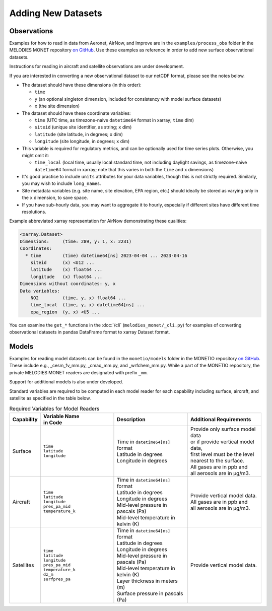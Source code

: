 Adding New Datasets
===================

Observations
------------

Examples for how to read in data from Aeronet, AirNow, and Improve are in the
``examples/process_obs`` folder in the MELODIES MONET repository
`on GitHub <https://github.com/NOAA-CSL/MELODIES-MONET>`__.
Use these examples as reference in order to add new surface observational datasets.

Instructions for reading in aircraft and satellite observations are under development. 

If you are interested in converting a new observational dataset to our netCDF format,
please see the notes below.

* The dataset should have these dimensions (in this order):

  - ``time``
  - ``y`` (an optional singleton dimension, included for consistency with
    model surface datasets)
  - ``x`` (the site dimension)

* The dataset should have these coordinate variables:

  - ``time`` (UTC time, as timezone-naive ``datetime64`` format in xarray; ``time`` dim)
  - ``siteid`` (unique site identifier, as string; ``x`` dim)
  - ``latitude`` (site latitude, in degrees; ``x`` dim)
  - ``longitude`` (site longitude, in degrees; ``x`` dim)

* This variable is required for regulatory metrics,
  and can be optionally used for time series plots.
  Otherwise, you might omit it:

  - ``time_local`` (local time,
    usually local standard time, not including daylight savings,
    as timezone-naive ``datetime64`` format in xarray;
    note that this varies in both the ``time`` and ``x`` dimensions)

* It's good practice to include ``units`` attributes for your data variables,
  though this is not strictly required.
  Similarly, you may wish to include ``long_name``\ s.

* Site metadata variables (e.g. site name, site elevation, EPA region, etc.)
  should ideally be stored as varying only in the ``x`` dimension, to save space.

* If you have sub-hourly data, you may want to aggregate it to hourly,
  especially if different sites have different time resolutions.

Example abbreviated xarray representation for AirNow
demonstrating these qualities:

.. code-block:: text

   <xarray.Dataset>
   Dimensions:     (time: 289, y: 1, x: 2231)
   Coordinates:
     * time        (time) datetime64[ns] 2023-04-04 ... 2023-04-16
       siteid      (x) <U12 ...
       latitude    (x) float64 ...
       longitude   (x) float64 ...
   Dimensions without coordinates: y, x
   Data variables:
       NO2         (time, y, x) float64 ...
       time_local  (time, y, x) datetime64[ns] ...
       epa_region  (y, x) <U5 ...

You can examine the ``get_*`` functions in the :doc:`/cli`
(``melodies_monet/_cli.py``) for examples of converting observational datasets
in pandas DataFrame format to xarray Dataset format.

Models
------
Examples for reading model datasets can be
found in the ``monetio/models`` folder in the MONETIO repository
`on GitHub <https://github.com/noaa-oar-arl/monetio>`__.
These include e.g., _cesm_fv_mm.py, _cmaq_mm.py, and _wrfchem_mm.py.
While a part of the MONETIO repository,
the private MELODIES MONET readers are designated with prefix ``_mm``.

Support for additional models is also under developed.

Standard variables are required to be computed in each model reader for each capability including surface, aircraft, and satellite as specified in the table below.

.. list-table:: Required Variables for Model Readers
   :widths: 10 30 30 30
   :header-rows: 1

   * - Capability
     - | Variable Name 
       | in Code
     - Description
     - Additional Requirements
   * - Surface
     - | ``time``
       | ``latitude``
       | ``longitude``
     - | Time in ``datetime64[ns]`` format
       | Latitude in degrees
       | Longitude in degrees
     - | Provide only surface model data 
       | or if provide vertical model data, 
       | first level must be the level 
       | nearest to the surface.
       | All gases are in ppb and 
       | all aerosols are in µg/m3.
   * - Aircraft
     - | ``time``
       | ``latitude``
       | ``longitude``
       | ``pres_pa_mid``
       | ``temperature_k``
     - | Time in ``datetime64[ns]`` format
       | Latitude in degrees
       | Longitude in degrees
       | Mid-level pressure in pascals (Pa)
       | Mid-level temperature in kelvin (K)
     - | Provide vertical model data. 
       | All gases are in ppb and 
       | all aerosols are in µg/m3.
   * - Satellites
     - | ``time``
       | ``latitude``
       | ``longitude``
       | ``pres_pa_mid``
       | ``temperature_k``
       | ``dz_m``
       | ``surfpres_pa``
     - | Time in ``datetime64[ns]`` format
       | Latitude in degrees
       | Longitude in degrees
       | Mid-level pressure in pascals (Pa)
       | Mid-level temperature in kelvin (K)
       | Layer thickness in meters (m)
       | Surface pressure in pascals (Pa)
     - | Provide vertical model data.
